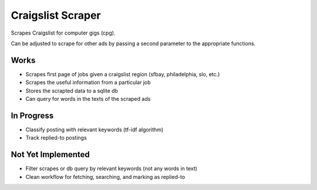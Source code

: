 Craigslist Scraper
==================
Scrapes Craigslist for computer gigs (cpg).

Can be adjusted to scrape for other ads by passing a second parameter to the appropriate functions.

Works
-----
- Scrapes first page of jobs given a craigslist region (sfbay, philadelphia, slo, etc.)
- Scrapes the useful information from a particular job
- Stores the scrapted data to a sqlite db
- Can query for words in the texts of the scraped ads

In Progress
-----------
- Classify posting with relevant keywords (tf-idf algorithm)
- Track replied-to postings

Not Yet Implemented
-------------------
- Filter scrapes or db query by relevant keywords (not any words in text)
- Clean workflow for fetching, searching, and marking as replied-to



